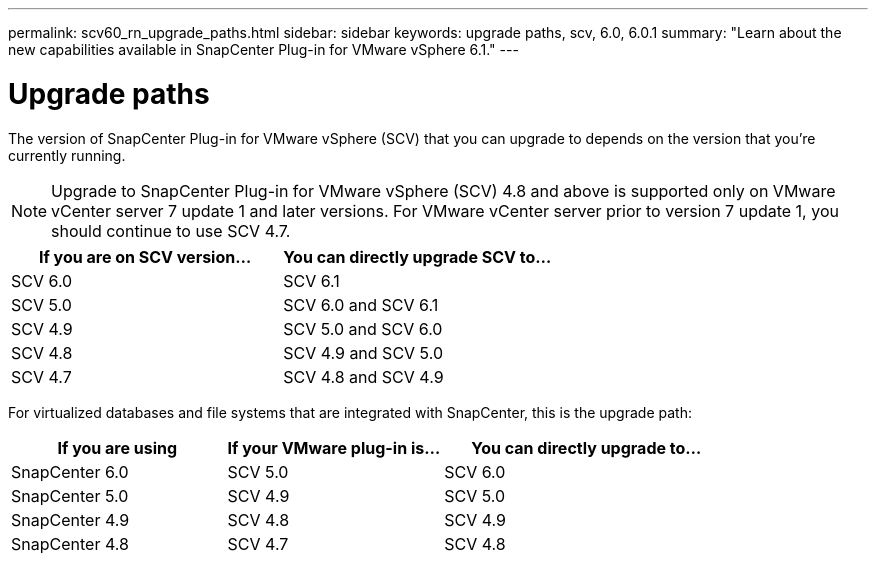 ---
permalink: scv60_rn_upgrade_paths.html
sidebar: sidebar
keywords: upgrade paths, scv, 6.0, 6.0.1
summary: "Learn about the new capabilities available in SnapCenter Plug-in for VMware vSphere 6.1."
---

= Upgrade paths

:hardbreaks:
:nofooter:
:icons: font
:linkattrs:
:imagesdir: ./media/

[.lead]
The version of SnapCenter Plug-in for VMware vSphere (SCV) that you can upgrade to depends on the version that you're currently running. 

[NOTE]
====
Upgrade to SnapCenter Plug-in for VMware vSphere (SCV) 4.8 and above is supported only on VMware vCenter server 7 update 1 and later versions. For VMware vCenter server prior to version 7 update 1, you should continue to use SCV 4.7. 
====

[cols="50%,50%",options="header"]
|===
| If you are on SCV version… | You can directly upgrade SCV to…
a|
SCV 6.0
a|
SCV 6.1
a|
SCV 5.0
a|
SCV 6.0 and SCV 6.1
a|
SCV 4.9
a|
SCV 5.0 and SCV 6.0
a|
SCV 4.8
a|
SCV 4.9 and SCV 5.0
a|
SCV 4.7
a|
SCV 4.8 and SCV 4.9
|===

For virtualized databases and file systems that are integrated with SnapCenter, this is the upgrade path: 
[cols="30%,30%,40%",options="header"]
|===
| If you are using | If your VMware plug-in is… | You can directly upgrade to…
a|
SnapCenter 6.0
a|
SCV 5.0
a|
SCV 6.0
a|
SnapCenter 5.0
a|
SCV 4.9
a|
SCV 5.0
a|
SnapCenter 4.9
a|
SCV 4.8
a|
SCV 4.9
a|
SnapCenter 4.8
a|
SCV 4.7
a|
SCV 4.8
|===







